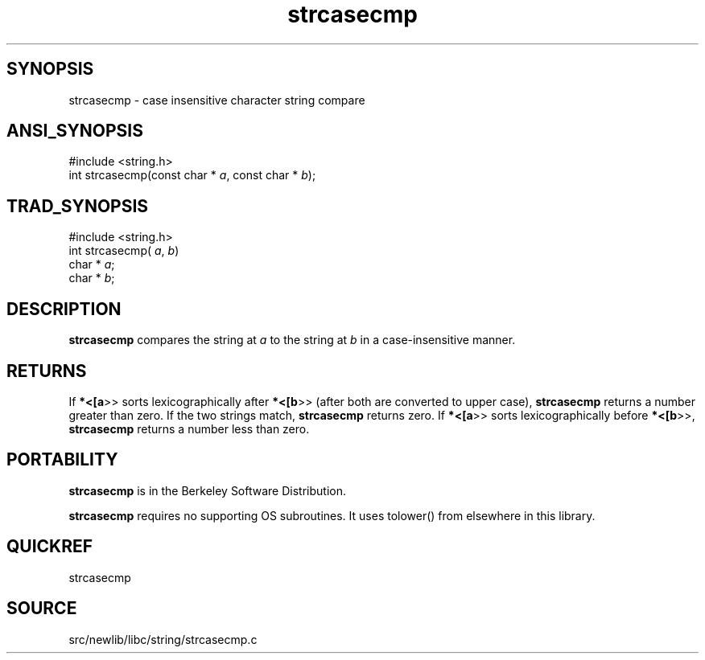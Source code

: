 .TH strcasecmp 3 "" "" ""
.SH SYNOPSIS
strcasecmp \- case insensitive character string compare
.SH ANSI_SYNOPSIS
#include <string.h>
.br
int strcasecmp(const char *
.IR a ,
const char *
.IR b );
.br
.SH TRAD_SYNOPSIS
#include <string.h>
.br
int strcasecmp(
.IR a ,
.IR b )
.br
char *
.IR a ;
.br
char *
.IR b ;
.br
.SH DESCRIPTION
.BR strcasecmp 
compares the string at 
.IR a 
to
the string at 
.IR b 
in a case-insensitive manner.
.SH RETURNS 
If 
.BR *<[a >>
sorts lexicographically after 
.BR *<[b >>
(after
both are converted to upper case), 
.BR strcasecmp 
returns a
number greater than zero. If the two strings match,
.BR strcasecmp 
returns zero. If 
.BR *<[a >>
sorts
lexicographically before 
.BR *<[b >>,
.BR strcasecmp 
returns a
number less than zero.
.SH PORTABILITY
.BR strcasecmp 
is in the Berkeley Software Distribution.

.BR strcasecmp 
requires no supporting OS subroutines. It uses
tolower() from elsewhere in this library.
.SH QUICKREF
strcasecmp 
.SH SOURCE
src/newlib/libc/string/strcasecmp.c
